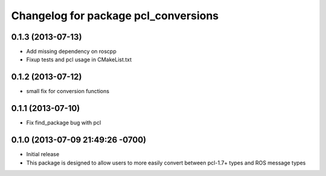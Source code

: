 ^^^^^^^^^^^^^^^^^^^^^^^^^^^^^^^^^^^^^
Changelog for package pcl_conversions
^^^^^^^^^^^^^^^^^^^^^^^^^^^^^^^^^^^^^

0.1.3 (2013-07-13)
------------------
* Add missing dependency on roscpp
* Fixup tests and pcl usage in CMakeList.txt

0.1.2 (2013-07-12)
------------------
* small fix for conversion functions

0.1.1 (2013-07-10)
------------------
* Fix find_package bug with pcl

0.1.0 (2013-07-09 21:49:26 -0700)
---------------------------------
- Initial release
- This package is designed to allow users to more easily convert between pcl-1.7+ types and ROS message types
